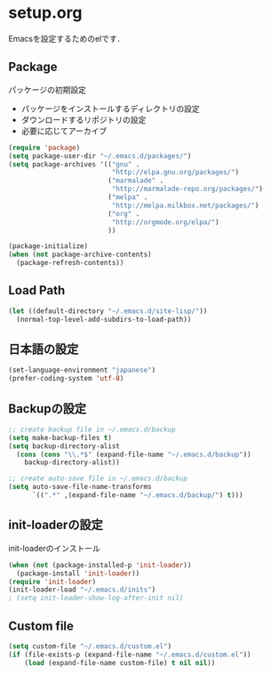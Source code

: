* setup.org
  Emacsを設定するためのelです．
** Package
   パッケージの初期設定
   - パッケージをインストールするディレクトリの設定
   - ダウンロードするリポジトリの設定
   - 必要に応じてアーカイブ

#+begin_src emacs-lisp
  (require 'package)
  (setq package-user-dir "~/.emacs.d/packages/")
  (setq package-archives '(("gnu" .
                            "http://elpa.gnu.org/packages/")
                           ("marmalade" .
                            "http://marmalade-repo.org/packages/")
                           ("melpa" .
                            "http://melpa.milkbox.net/packages/")
                           ("org" .
                            "http://orgmode.org/elpa/")
                           ))
  
  (package-initialize)
  (when (not package-archive-contents)
    (package-refresh-contents))
#+end_src

** Load Path
#+begin_src emacs-lisp
  (let ((default-directory "~/.emacs.d/site-lisp/"))
    (normal-top-level-add-subdirs-to-load-path))
  
#+end_src

** 日本語の設定
#+begin_src emacs-lisp
  (set-language-environment "japanese")
  (prefer-coding-system 'utf-8)
  
#+end_src

** Backupの設定
#+begin_src emacs-lisp
  ;; create backup file in ~/.emacs.d/backup
  (setq make-backup-files t)
  (setq backup-directory-alist
    (cons (cons "\\.*$" (expand-file-name "~/.emacs.d/backup"))
      backup-directory-alist))
  
  ;; create auto-save file in ~/.emacs.d/backup
  (setq auto-save-file-name-transforms
        `((".*" ,(expand-file-name "~/.emacs.d/backup/") t)))
#+end_src

** init-loaderの設定
   init-loaderのインストール
#+begin_src emacs-lisp
  (when (not (package-installed-p 'init-loader))
    (package-install 'init-loader))
  (require 'init-loader)
  (init-loader-load "~/.emacs.d/inits")
  ; (setq init-loader-show-log-after-init nil)
#+end_src

** Custom file
#+begin_src emacs-lisp
  (setq custom-file "~/.emacs.d/custom.el")
  (if (file-exists-p (expand-file-name "~/.emacs.d/custom.el"))
      (load (expand-file-name custom-file) t nil nil))
#+end_src

